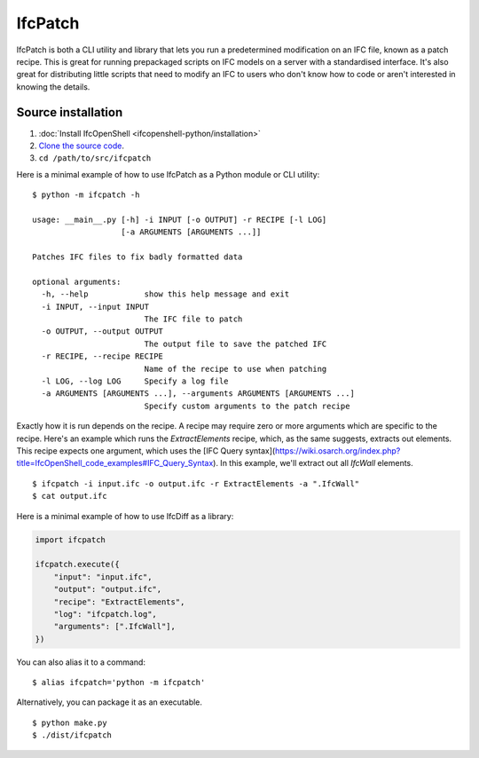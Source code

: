 IfcPatch
========

IfcPatch is both a CLI utility and library that lets you run a predetermined
modification on an IFC file, known as a patch recipe. This is great for running
prepackaged scripts on IFC models on a server with a standardised interface.
It's also great for distributing little scripts that need to modify an IFC to
users who don't know how to code or aren't interested in knowing the details.

Source installation
-------------------

1. :doc:`Install IfcOpenShell <ifcopenshell-python/installation>`
2. `Clone the source code <https://github.com/IfcOpenShell/IfcOpenShell/tree/v0.7.0/src/ifcpatch>`_.
3. ``cd /path/to/src/ifcpatch``

Here is a minimal example of how to use IfcPatch as a Python module or CLI
utility:

::

    $ python -m ifcpatch -h

    usage: __main__.py [-h] -i INPUT [-o OUTPUT] -r RECIPE [-l LOG]
                       [-a ARGUMENTS [ARGUMENTS ...]]

    Patches IFC files to fix badly formatted data

    optional arguments:
      -h, --help            show this help message and exit
      -i INPUT, --input INPUT
                            The IFC file to patch
      -o OUTPUT, --output OUTPUT
                            The output file to save the patched IFC
      -r RECIPE, --recipe RECIPE
                            Name of the recipe to use when patching
      -l LOG, --log LOG     Specify a log file
      -a ARGUMENTS [ARGUMENTS ...], --arguments ARGUMENTS [ARGUMENTS ...]
                            Specify custom arguments to the patch recipe

Exactly how it is run depends on the recipe. A recipe may require zero or more
arguments which are specific to the recipe. Here's an example which runs the
`ExtractElements` recipe, which, as the same suggests, extracts out elements.
This recipe expects one argument, which uses the [IFC Query
syntax](https://wiki.osarch.org/index.php?title=IfcOpenShell_code_examples#IFC_Query_Syntax).
In this example, we'll extract out all `IfcWall` elements.

::

    $ ifcpatch -i input.ifc -o output.ifc -r ExtractElements -a ".IfcWall"
    $ cat output.ifc

Here is a minimal example of how to use IfcDiff as a library:

.. code-block:: python

    import ifcpatch

    ifcpatch.execute({
        "input": "input.ifc",
        "output": "output.ifc",
        "recipe": "ExtractElements",
        "log": "ifcpatch.log",
        "arguments": [".IfcWall"],
    })

You can also alias it to a command:

::

    $ alias ifcpatch='python -m ifcpatch'

Alternatively, you can package it as an executable.

::

    $ python make.py
    $ ./dist/ifcpatch
